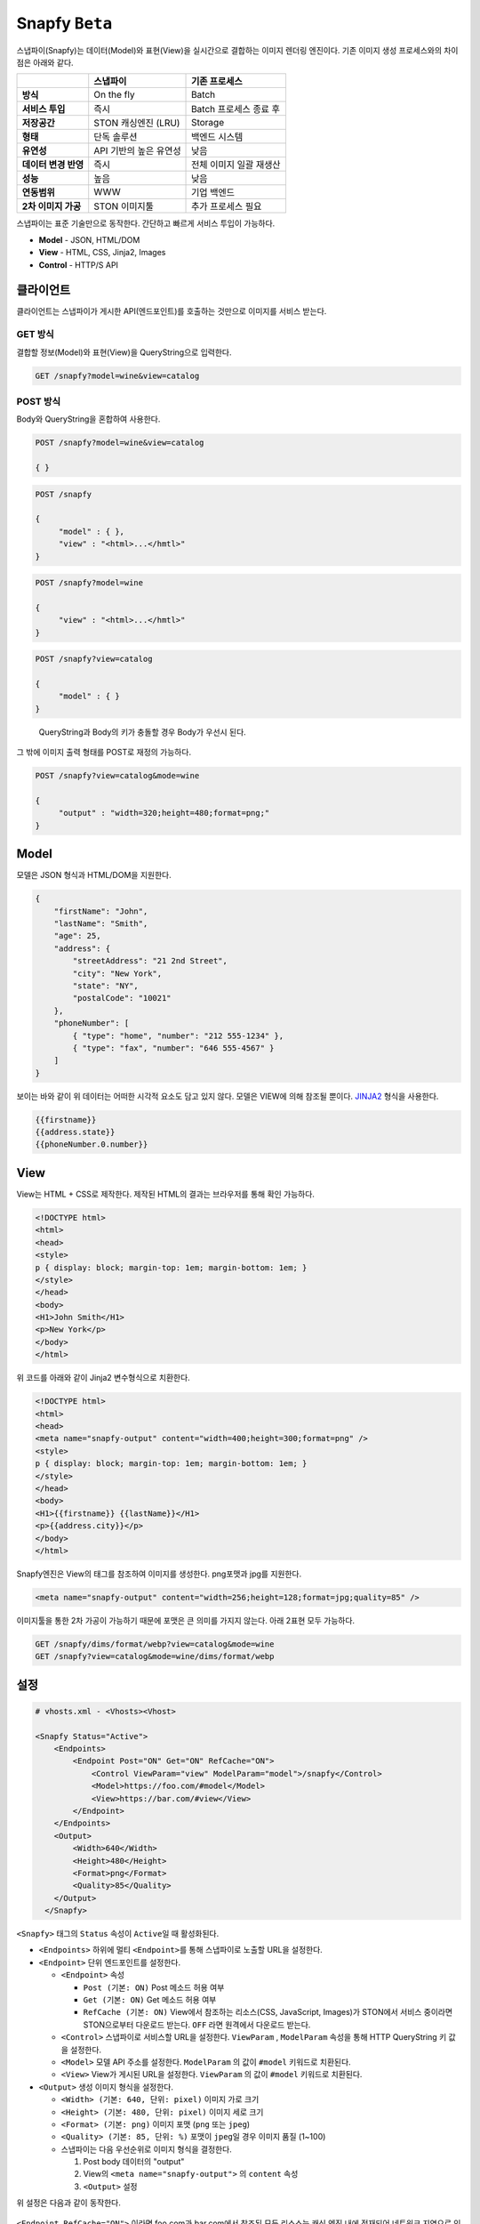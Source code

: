 .. _snapfy_beta:

Snapfy ``Beta``
******************

스냅파이(Snapfy)는 데이터(Model)와 표현(View)을 실시간으로 결합하는
이미지 렌더링 엔진이다. 기존 이미지 생성 프로세스와의 차이점은 아래와
같다.

==================== ====================== =======================
\                    스냅파이               기존 프로세스
==================== ====================== =======================
**방식**             On the fly             Batch
**서비스 투입**      즉시                   Batch 프로세스 종료 후
**저장공간**         STON 캐싱엔진 (LRU)    Storage
**형태**             단독 솔루션            백엔드 시스템
**유연성**           API 기반의 높은 유연성 낮음
**데이터 변경 반영** 즉시                   전체 이미지 일괄 재생산
**성능**             높음                   낮음
**연동범위**         WWW                    기업 백엔드
**2차 이미지 가공**  STON 이미지툴          추가 프로세스 필요
==================== ====================== =======================

스냅파이는 표준 기술만으로 동작한다. 간단하고 빠르게 서비스 투입이
가능하다.

-  **Model** - JSON, HTML/DOM

-  **View** - HTML, CSS, Jinja2, Images

-  **Control** - HTTP/S API

.. _header-n53:

클라이언트
====================================

클라이언트는 스냅파이가 게시한 API(엔드포인트)를 호출하는 것만으로
이미지를 서비스 받는다.

.. _header-n55:

GET 방식
------------------------------------

결합할 정보(Model)와 표현(View)을 QueryString으로 입력한다.

.. code:: http

   GET /snapfy?model=wine&view=catalog

.. _header-n58:

POST 방식
------------------------------------

Body와 QueryString을 혼합하여 사용한다.

.. code:: http

   POST /snapfy?model=wine&view=catalog

   { }

.. code:: http

   POST /snapfy

   {
   	"model" : { },
   	"view" : "<html>...</hmtl>"
   }

.. code:: http

   POST /snapfy?model=wine

   {
   	"view" : "<html>...</hmtl>"
   }

.. code:: http

   POST /snapfy?view=catalog

   {
   	"model" : { }
   }

..

   QueryString과 Body의 키가 충돌할 경우 Body가 우선시 된다.

그 밖에 이미지 출력 형태를 POST로 재정의 가능하다.

.. code:: http

   POST /snapfy?view=catalog&mode=wine

   {
   	"output" : "width=320;height=480;format=png;"
   }

.. _header-n70:

Model
====================================

모델은 JSON 형식과 HTML/DOM을 지원한다.

.. code:: json

   {
       "firstName": "John", 
       "lastName": "Smith", 
       "age": 25, 
       "address": { 
           "streetAddress": "21 2nd Street", 
           "city": "New York", 
           "state": "NY", 
           "postalCode": "10021" 
       }, 
       "phoneNumber": [ 
           { "type": "home", "number": "212 555-1234" }, 
           { "type": "fax", "number": "646 555-4567" } 
       ] 
   }

보이는 바와 같이 위 데이터는 어떠한 시각적 요소도 담고 있지 않다. 모델은
VIEW에 의해 참조될 뿐이다.
`JINJA2 <https://jinja.palletsprojects.com/en/2.10.x/>`__ 형식을
사용한다.

.. code:: jinja2

   {{firstname}}
   {{address.state}}
   {{phoneNumber.0.number}}

.. _header-n76:

View
====================================

View는 HTML + CSS로 제작한다. 제작된 HTML의 결과는 브라우저를 통해 확인
가능하다.

.. code:: html

   <!DOCTYPE html>
   <html>
   <head>
   <style>
   p { display: block; margin-top: 1em; margin-bottom: 1em; }
   </style>
   </head>
   <body>
   <H1>John Smith</H1>
   <p>New York</p>
   </body>
   </html>

위 코드를 아래와 같이 Jinja2 변수형식으로 치환한다.

.. code:: html

   <!DOCTYPE html>
   <html>
   <head>
   <meta name="snapfy-output" content="width=400;height=300;format=png" />
   <style>
   p { display: block; margin-top: 1em; margin-bottom: 1em; }
   </style>
   </head>
   <body>
   <H1>{{firstname}} {{lastName}}</H1>
   <p>{{address.city}}</p>
   </body>
   </html>

Snapfy엔진은 View의 태그를 참조하여 이미지를 생성한다. png포맷과 jpg를
지원한다.

.. code:: html

   <meta name="snapfy-output" content="width=256;height=128;format=jpg;quality=85" />

..


이미지툴을 통한 2차 가공이 가능하기 때문에 포맷은 큰 의미를 가지지
않는다. 아래 2표현 모두 가능하다.

.. code:: http

   GET /snapfy/dims/format/webp?view=catalog&mode=wine
   GET /snapfy?view=catalog&mode=wine/dims/format/webp

.. _header-n87:

설정
====================================

.. code:: xml

   # vhosts.xml - <Vhosts><Vhost>

   <Snapfy Status="Active">
       <Endpoints>
           <Endpoint Post="ON" Get="ON" RefCache="ON">
               <Control ViewParam="view" ModelParam="model">/snapfy</Control>
               <Model>https://foo.com/#model</Model>
               <View>https://bar.com/#view</View>
           </Endpoint>
       </Endpoints>
       <Output>
           <Width>640</Width>
           <Height>480</Height>
           <Format>png</Format>
           <Quality>85</Quality>
       </Output>
     </Snapfy>

``<Snapfy>`` 태그의 ``Status`` 속성이 ``Active``\ 일 때 활성화된다.

-  ``<Endpoints>`` 하위에 멀티 ``<Endpoint>``\ 를 통해 스냅파이로 노출할
   URL을 설정한다.

-  ``<Endpoint>`` 단위 엔드포인트를 설정한다.

   -  ``<Endpoint>`` 속성

      -  ``Post (기본: ON)`` Post 메소드 허용 여부

      -  ``Get (기본: ON)`` Get 메소드 허용 여부

      -  ``RefCache (기본: ON)`` View에서 참조하는 리소스(CSS,
         JavaScript, Images)가 STON에서 서비스 중이라면 STON으로부터
         다운로드 받는다. ``OFF`` 라면 원격에서 다운로드 받는다.

   -  ``<Control>`` 스냅파이로 서비스할 URL을 설정한다. ``ViewParam`` ,
      ``ModelParam`` 속성을 통해 HTTP QueryString 키 값을 설정한다.

   -  ``<Model>`` 모델 API 주소를 설정한다. ``ModelParam`` 의 값이
      ``#model`` 키워드로 치환된다.

   -  ``<View>`` View가 게시된 URL을 설정한다. ``ViewParam`` 의 값이
      ``#model`` 키워드로 치환된다.

-  ``<Output>`` 생성 이미지 형식을 설정한다.

   -  ``<Width> (기본: 640, 단위: pixel)`` 이미지 가로 크기

   -  ``<Height> (기본: 480, 단위: pixel)`` 이미지 세로 크기

   -  ``<Format> (기본: png)`` 이미지 포맷 (``png`` 또는 ``jpeg``)

   -  ``<Quality> (기본: 85, 단위: %)`` 포맷이 ``jpeg``\ 일 경우 이미지
      품질 (1~100)

   -  스냅파이는 다음 우선순위로 이미지 형식을 결정한다.

      1. Post body 데이터의 "output"

      2. View의 ``<meta name="snapfy-output">`` 의 ``content`` 속성

      3. ``<Output>`` 설정

위 설정은 다음과 같이 동작한다.

.. figure:: img/snapfy7.png
   :align: center


``<Endpoint RefCache="ON">`` 이라면 foo.com과 bar.com에서 참조된 모든
리소스는 캐싱 엔진 내에 적재되어 네트워크 지연으로 인한 서비스 속도
저하를 방지할 수 있다.

.. _header-n136:

운영
====================================

Model이나 View가 변경되면 TTL(Time To Live) 이후 자동반영된다. 즉시
변경을 원할 경우 아래와 같이 Purge API 호출로 즉시 반영이 가능하다.

.. code:: http

   # wine (model) 변경
   http://127.0.0.1:10040/command/purge?url=example.com/snapfy?model=wine&view=*

   # catalog (view) 변경
   http://127.0.0.1:10040/command/purge?url=example.com/snapfy?model=*&view=catalog
